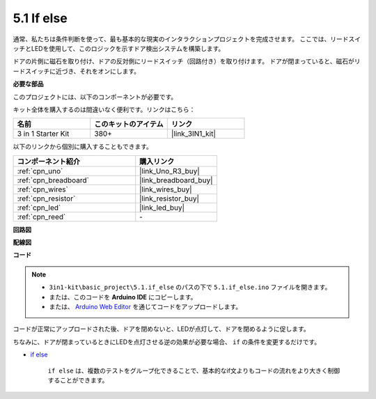.. _ar_if_else:

5.1 If else
==============

通常、私たちは条件判断を使って、最も基本的な現実のインタラクションプロジェクトを完成させます。
ここでは、リードスイッチとLEDを使用して、このロジックを示すドア検出システムを構築します。

ドアの片側に磁石を取り付け、ドアの反対側にリードスイッチ（回路付き）を取り付けます。
ドアが閉まっていると、磁石がリードスイッチに近づき、それをオンにします。

**必要な部品**

このプロジェクトには、以下のコンポーネントが必要です。

キット全体を購入するのは間違いなく便利です。リンクはこちら：

.. list-table::
    :widths: 20 20 20
    :header-rows: 1

    *   - 名前
        - このキットのアイテム
        - リンク
    *   - 3 in 1 Starter Kit
        - 380+
        - |link_3IN1_kit|

以下のリンクから個別に購入することもできます。

.. list-table::
    :widths: 30 20
    :header-rows: 1

    *   - コンポーネント紹介
        - 購入リンク

    *   - :ref:`cpn_uno`
        - |link_Uno_R3_buy|
    *   - :ref:`cpn_breadboard`
        - |link_breadboard_buy|
    *   - :ref:`cpn_wires`
        - |link_wires_buy|
    *   - :ref:`cpn_resistor`
        - |link_resistor_buy|
    *   - :ref:`cpn_led`
        - |link_led_buy|
    *   - :ref:`cpn_reed`
        - \-

**回路図**

.. image:: img/circuit_8.1_ifelse.png

**配線図**

.. image:: img/if_else_bb.jpg
    :width: 600
    :align: center

**コード**

.. note::

    * ``3in1-kit\basic_project\5.1.if_else`` のパスの下で ``5.1.if_else.ino`` ファイルを開きます。
    * または、このコードを **Arduino IDE** にコピーします。
    
    * または、 `Arduino Web Editor <https://docs.arduino.cc/cloud/web-editor/tutorials/getting-started/getting-started-web-editor>`_ を通じてコードをアップロードします。

.. raw:: html
    
    <iframe src=https://create.arduino.cc/editor/sunfounder01/c7bf6236-1276-45a0-8d34-008d2d838476/preview?embed style="height:510px;width:100%;margin:10px 0" frameborder=0></iframe>
    
コードが正常にアップロードされた後、ドアを閉めないと、LEDが点灯して、ドアを閉めるように促します。

ちなみに、ドアが閉まっているときにLEDを点灯させる逆の効果が必要な場合、 ``if`` の条件を変更するだけです。

* `if else <https://www.arduino.cc/reference/en/language/structure/control-structure/else/>`_

    ``if else`` は、複数のテストをグループ化できることで、基本的なif文よりもコードの流れをより大きく制御することができます。
